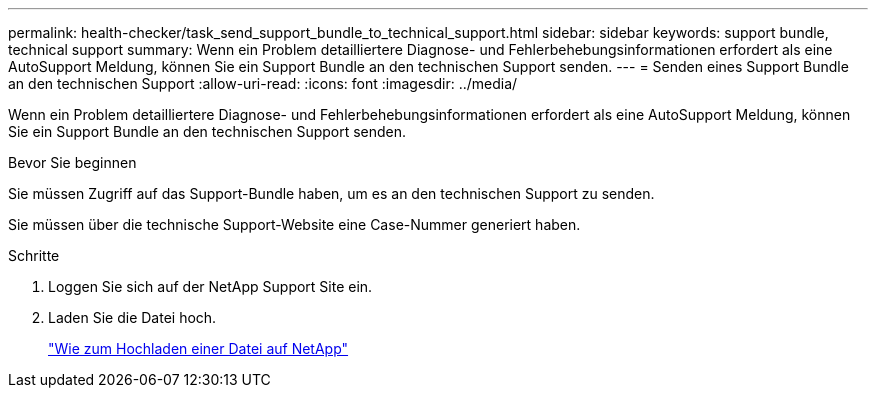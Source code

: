 ---
permalink: health-checker/task_send_support_bundle_to_technical_support.html 
sidebar: sidebar 
keywords: support bundle, technical support 
summary: Wenn ein Problem detailliertere Diagnose- und Fehlerbehebungsinformationen erfordert als eine AutoSupport Meldung, können Sie ein Support Bundle an den technischen Support senden. 
---
= Senden eines Support Bundle an den technischen Support
:allow-uri-read: 
:icons: font
:imagesdir: ../media/


[role="lead"]
Wenn ein Problem detailliertere Diagnose- und Fehlerbehebungsinformationen erfordert als eine AutoSupport Meldung, können Sie ein Support Bundle an den technischen Support senden.

.Bevor Sie beginnen
Sie müssen Zugriff auf das Support-Bundle haben, um es an den technischen Support zu senden.

Sie müssen über die technische Support-Website eine Case-Nummer generiert haben.

.Schritte
. Loggen Sie sich auf der NetApp Support Site ein.
. Laden Sie die Datei hoch.
+
https://kb.netapp.com/Advice_and_Troubleshooting/Miscellaneous/How_to_upload_a_file_to_NetApp["Wie zum Hochladen einer Datei auf NetApp"]


